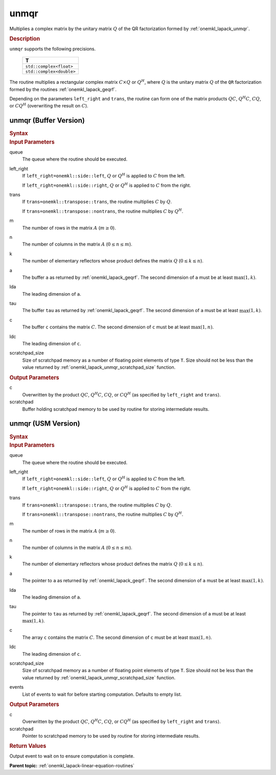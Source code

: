 .. _onemkl_lapack_unmqr:

unmqr
=====

Multiplies a complex matrix by the unitary matrix :math:`Q` of the QR
factorization formed by :ref:`onemkl_lapack_unmqr`.

.. container:: section

  .. rubric:: Description
      
``unmqr`` supports the following precisions.

     .. list-table:: 
        :header-rows: 1

        * -  T 
        * -  ``std::complex<float>`` 
        * -  ``std::complex<double>`` 

The routine multiplies a rectangular complex matrix :math:`C \times Q` or
:math:`Q^{H}`, where :math:`Q` is the unitary matrix :math:`Q` of the
``QR`` factorization formed by the routines
:ref:`onemkl_lapack_geqrf`.

Depending on the parameters ``left_right`` and ``trans``, the routine
can form one of the matrix products :math:`QC`, :math:`Q^{H}C`,
:math:`CQ`, or :math:`CQ^{H}` (overwriting the result on :math:`C`).

unmqr (Buffer Version)
----------------------

.. container:: section

  .. rubric:: Syntax

.. cpp:function::  void oneapi::mkl::lapack::unmqr(cl::sycl::queue &queue, onemkl::side      left_right, onemkl::transpose trans, std::int64_t m, std::int64_t n,      std::int64_t k, cl::sycl::buffer<T,1> &a, std::int64_t lda, cl::sycl::buffer<T,1>      &tau, cl::sycl::buffer<T,1> &c, std::int64_t ldc, cl::sycl::buffer<T,1> &scratchpad,      std::int64_t scratchpad_size)

.. container:: section

  .. rubric:: Input Parameters
      
queue
   The queue where the routine should be executed.

left_right
   If ``left_right=onemkl::side::left``, :math:`Q` or :math:`Q^{H}` is
   applied to :math:`C` from the left.

   If ``left_right=onemkl::side::right``, :math:`Q` or :math:`Q^{H}` is
   applied to :math:`C` from the right.

trans
   If ``trans=onemkl::transpose::trans``, the routine multiplies :math:`C`
   by :math:`Q`.

   If ``trans=onemkl::transpose::nontrans``, the routine multiplies
   :math:`C` by :math:`Q^H`.

m
   The number of rows in the matrix :math:`A` (:math:`m \ge 0`).

n
   The number of columns in the matrix :math:`A` (:math:`0 \le n \le m`).

k
   The number of elementary reflectors whose product defines the
   matrix :math:`Q` (:math:`0 \le k \le n`).

a
   The buffer ``a`` as returned by
   :ref:`onemkl_lapack_geqrf`.
   The second dimension of ``a`` must be at least :math:`\max(1,k)`.

lda
   The leading dimension of ``a``.

tau
   The buffer ``tau`` as returned by
   :ref:`onemkl_lapack_geqrf`.
   The second dimension of ``a`` must be at least :math:`\max(1,k)`.

c
   The buffer ``c`` contains the matrix :math:`C`. The second dimension
   of ``c`` must be at least :math:`\max(1,n)`.

ldc
   The leading dimension of ``c``.

scratchpad_size
   Size of scratchpad memory as a number of floating point elements of type ``T``.
   Size should not be less than the value returned by :ref:`onemkl_lapack_unmqr_scratchpad_size` function.

.. container:: section

  .. rubric:: Output Parameters

c
   Overwritten by the product :math:`QC`,   :math:`Q^{H}C`, :math:`CQ`, or :math:`CQ^H` (as specified by ``left_right`` and   ``trans``).

scratchpad
   Buffer holding scratchpad memory to be used by routine for storing intermediate results.

unmqr (USM Version)
----------------------

.. container:: section

  .. rubric:: Syntax

.. cpp:function::  cl::sycl::event oneapi::mkl::lapack::unmqr(cl::sycl::queue &queue, onemkl::side      left_right, onemkl::transpose trans, std::int64_t m, std::int64_t n,      std::int64_t k, T *a, std::int64_t lda, T *tau, T *c, std::int64_t ldc, T *scratchpad, std::int64_t scratchpad_size, const cl::sycl::vector_class<cl::sycl::event> &events = {})

.. container:: section

  .. rubric:: Input Parameters

queue
   The queue where the routine should be executed.

left_right
   If ``left_right=onemkl::side::left``, :math:`Q` or :math:`Q^{H}` is
   applied to :math:`C` from the left.

   If ``left_right=onemkl::side::right``, :math:`Q` or :math:`Q^{H}` is
   applied to :math:`C` from the right.

trans
   If ``trans=onemkl::transpose::trans``, the routine multiplies :math:`C`
   by :math:`Q`.

   If ``trans=onemkl::transpose::nontrans``, the routine multiplies
   :math:`C` by :math:`Q^H`.

m
   The number of rows in the matrix :math:`A` (:math:`m \ge 0`).

n
   The number of columns in the matrix :math:`A` (:math:`0 \le n \le m`).

k
   The number of elementary reflectors whose product defines the
   matrix :math:`Q` (:math:`0 \le k \le n`).

a
   The pointer to ``a`` as returned by
   :ref:`onemkl_lapack_geqrf`.
   The second dimension of ``a`` must be at least :math:`\max(1,k)`.

lda
   The leading dimension of ``a``.

tau
   The pointer to ``tau`` as returned by
   :ref:`onemkl_lapack_geqrf`.
   The second dimension of ``a`` must be at least :math:`\max(1,k)`.

c
   The array ``c`` contains the matrix :math:`C`. The second dimension
   of ``c`` must be at least :math:`\max(1,n)`.

ldc
   The leading dimension of ``c``.

scratchpad_size
   Size of scratchpad memory as a number of floating point elements of type ``T``.
   Size should not be less than the value returned by :ref:`onemkl_lapack_unmqr_scratchpad_size` function.

events
   List of events to wait for before starting computation. Defaults to empty list.

.. container:: section

  .. rubric:: Output Parameters
      
c
   Overwritten by the product :math:`QC`,   :math:`Q^{H}C`, :math:`CQ`, or :math:`CQ^{H}` (as specified by ``left_right`` and   ``trans``).

scratchpad
   Pointer to scratchpad memory to be used by routine for storing intermediate results.

.. container:: section

  .. rubric:: Return Values

Output event to wait on to ensure computation is complete.

**Parent topic:** :ref:`onemkl_lapack-linear-equation-routines`


